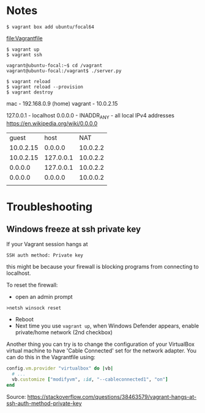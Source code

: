 * Notes

: $ vagrant box add ubuntu/focal64
file:Vagrantfile
: $ vagrant up
: $ vagrant ssh

: vagrant@ubuntu-focal:~$ cd /vagrant
: vagrant@ubuntu-focal:/vagrant$ ./server.py

: $ vagrant reload
: $ vagrant reload --provision
: $ vagrant destroy

mac - 192.168.0.9 (home)
vagrant - 10.0.2.15

127.0.0.1 - localhost
0.0.0.0 - INADDR_ANY - all local IPv4 addresses
https://en.wikipedia.org/wiki/0.0.0.0


|     guest |      host |      NAT |
| 10.0.2.15 |   0.0.0.0 | 10.0.2.2 |
| 10.0.2.15 | 127.0.0.1 | 10.0.2.2 |
|   0.0.0.0 | 127.0.0.1 | 10.0.2.2 |
|   0.0.0.0 |   0.0.0.0 | 10.0.0.2 |
|           |           |          |

* Troubleshooting
** Windows freeze at ssh private key
If your Vagrant session hangs at

: SSH auth method: Private key

this might be because your firewall is blocking programs from
connecting to localhost.

To reset the firewall:
- open an admin prompt
: >netsh winsock reset
- Reboot
- Next time you use =vagrant up=, when Windows Defender appears, enable
  private/home network (2nd checkbox)

Another thing you can try is to change the configuration of your
VirtualBox virtual machine to have 'Cable Connected' set for the
network adapter. You can do this in the Vagrantfile using:

#+name: Vagrantfile cable connected option
#+begin_src ruby
config.vm.provider "virtualbox" do |vb|
  # ...
  vb.customize ["modifyvm", :id, "--cableconnected1", "on"]
end
#+end_src

Source: https://stackoverflow.com/questions/38463579/vagrant-hangs-at-ssh-auth-method-private-key
